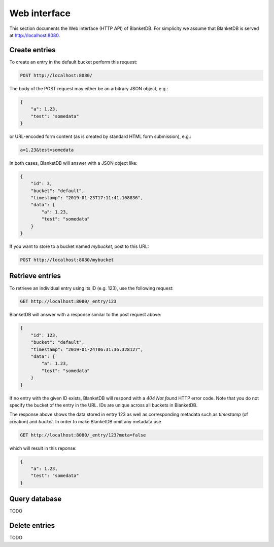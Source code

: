 =============
Web interface
=============

This section documents the Web interface (HTTP API) of BlanketDB.
For simplicity we assume that BlanketDB is served at
http://localhost:8080.

Create entries
--------------

To create an entry in the default bucket perform this request:

.. code-block:: console

    POST http://localhost:8080/

The body of the POST request may either be an arbitrary JSON object, e.g.:

.. code-block:: json

    {
        "a": 1.23,
        "test": "somedata"
    }

or URL-encoded form content (as is created by standard HTML form submission), e.g.:

.. code-block:: console

    a=1.23&test=somedata

In both cases, BlanketDB will answer with a JSON object like:

.. code-block:: json

    {
        "id": 3,
        "bucket": "default",
        "timestamp": "2019-01-23T17:11:41.168836",
        "data": {
            "a": 1.23,
            "test": "somedata"
        }
    }

If you want to store to a bucket named `mybucket`, post to this URL:

.. code-block:: console

    POST http://localhost:8080/mybucket

Retrieve entries
----------------

To retrieve an individual entry using its ID (e.g. 123), use the following request:

.. code-block:: console

    GET http://localhost:8080/_entry/123

BlanketDB will answer with a response similar to the post request above:

.. code-block:: json

    {
        "id": 123,
        "bucket": "default",
        "timestamp": "2019-01-24T06:31:36.328127",
        "data": {
            "a": 1.23,
            "test": "somedata"
        }
    }

If no entry with the given ID exists, BlanketDB will respond with a `404 Not found`
HTTP error code. Note that you do not specify the bucket of the entry in the URL.
IDs are unique across all buckets in BlanketDB.

The response above shows the data stored in entry 123 as well as corresponding
metadata such as `timestamp` (of creation) and `bucket`. In order to make BlanketDB
omit any metadata use

.. code-block:: console

    GET http://localhost:8080/_entry/123?meta=false

which will result in this reponse:

.. code-block:: json

    {
        "a": 1.23,
        "test": "somedata"
    }

Query database
--------------

TODO

Delete entries
--------------

TODO